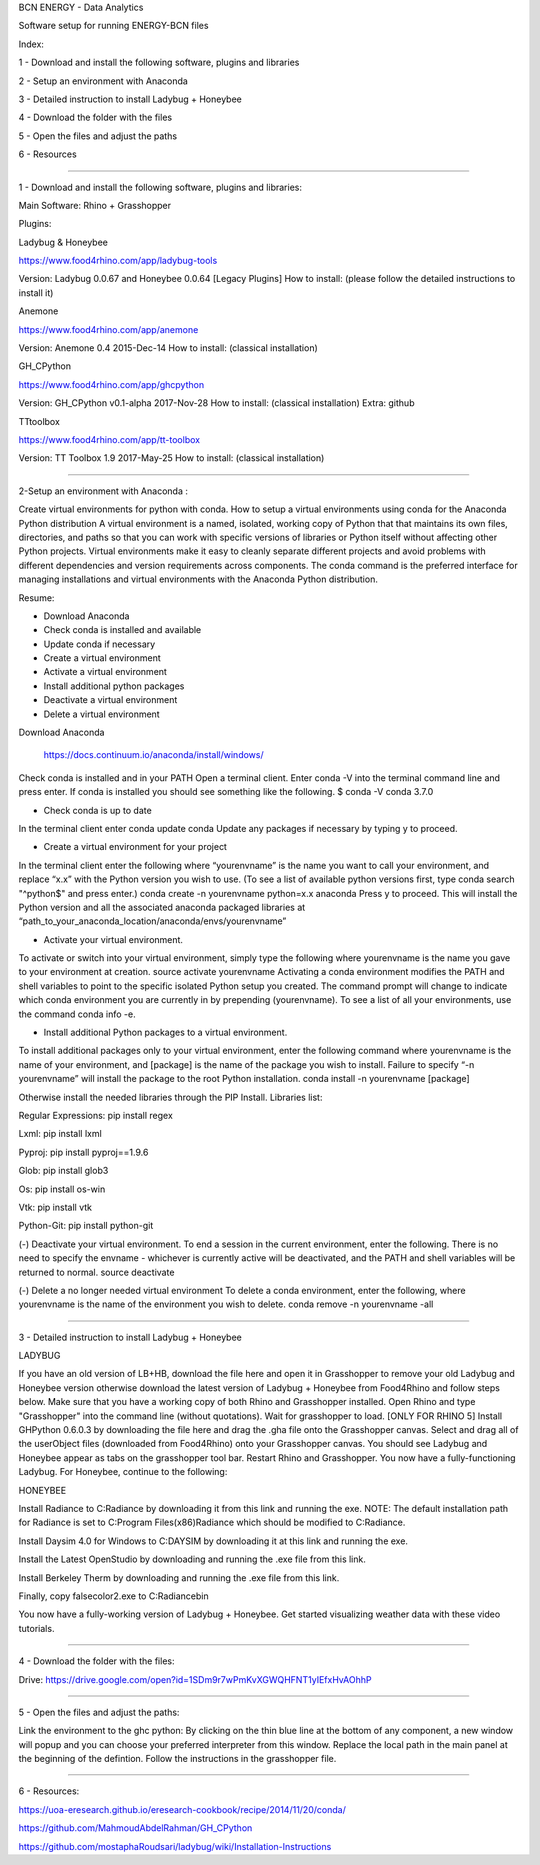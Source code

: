 BCN ENERGY - Data Analytics

Software setup for running ENERGY-BCN files

Index:

1 - Download and install the following software, plugins and libraries

2 - Setup an environment with Anaconda

3 - Detailed instruction to install Ladybug + Honeybee

4 - Download the folder with the files

5 - Open the files and adjust the paths

6 - Resources

____________________________________________________________________________

1 - Download and install the following software, plugins and libraries: 

Main Software: 
Rhino + Grasshopper 

Plugins:  

Ladybug & Honeybee 

https://www.food4rhino.com/app/ladybug-tools

Version:  Ladybug 0.0.67 and Honeybee 0.0.64 [Legacy Plugins]
How to install: (please follow the detailed instructions to install it) 


Anemone

https://www.food4rhino.com/app/anemone

Version: Anemone 0.4 2015-Dec-14
How to install: (classical installation) 


GH_CPython 

https://www.food4rhino.com/app/ghcpython

Version: GH_CPython v0.1-alpha 2017-Nov-28
How to install: (classical installation) 
Extra: github


TTtoolbox

https://www.food4rhino.com/app/tt-toolbox

Version: TT Toolbox 1.9 2017-May-25
How to install: (classical installation) 


__________________________________________________________________________

2-Setup an environment with Anaconda : 

Create virtual environments for python with conda.
How to setup a virtual environments using conda for the Anaconda Python distribution
A virtual environment is a named, isolated, working copy of Python that that maintains its own files, directories, and paths so that you can work with specific versions of libraries or Python itself without affecting other Python projects. Virtual environments make it easy to cleanly separate different projects and avoid problems with different dependencies and version requirements across components. The conda command is the preferred interface for managing installations and virtual environments with the Anaconda Python distribution. 

Resume:

- Download Anaconda

- Check conda is installed and available

- Update conda if necessary

- Create a virtual environment

- Activate a virtual environment

- Install additional python packages

- Deactivate a virtual environment

- Delete a virtual environment



Download Anaconda 

 https://docs.continuum.io/anaconda/install/windows/

Check conda is installed and in your PATH
Open a terminal client.
Enter conda -V into the terminal command line and press enter.
If conda is installed you should see something like the following.
$ conda -V
conda 3.7.0

- Check conda is up to date
In the terminal client enter
conda update conda
Update any packages if necessary by typing y to proceed.

- Create a virtual environment for your project
In the terminal client enter the following where “yourenvname” is the name you want to call your environment, and replace “x.x” with the Python version you wish to use. (To see a list of available python versions first, type conda search "^python$" and press enter.)
conda create -n yourenvname python=x.x anaconda
Press y to proceed. This will install the Python version and all the associated anaconda packaged libraries at “path_to_your_anaconda_location/anaconda/envs/yourenvname”

- Activate your virtual environment.
To activate or switch into your virtual environment, simply type the following where yourenvname is the name you gave to your environment at creation.
source activate yourenvname
Activating a conda environment modifies the PATH and shell variables to point to the specific isolated Python setup you created. The command prompt will change to indicate which conda environment you are currently in by prepending (yourenvname). To see a list of all your environments, use the command conda info -e.

- Install additional Python packages to a virtual environment.
To install additional packages only to your virtual environment, enter the following command where yourenvname is the name of your environment, and [package] is the name of the package you wish to install. Failure to specify “-n yourenvname” will install the package to the root Python installation.
conda install -n yourenvname [package]

Otherwise install the needed libraries through the PIP Install.
Libraries list: 

Regular Expressions: pip install regex

Lxml: pip install lxml

Pyproj: pip install pyproj==1.9.6

Glob: pip install glob3

Os: pip install os-win

Vtk: pip install vtk

Python-Git: pip install python-git  


(-) Deactivate your virtual environment.
To end a session in the current environment, enter the following. There is no need to specify the envname - whichever is currently active will be deactivated, and the PATH and shell variables will be returned to normal.
source deactivate

(-) Delete a no longer needed virtual environment
To delete a conda environment, enter the following, where yourenvname is the name of the environment you wish to delete.
conda remove -n yourenvname -all

____________________________________________________________________________

3 - Detailed instruction to install Ladybug + Honeybee

LADYBUG

If you have an old version of LB+HB, download the file here and open it in Grasshopper to remove your old Ladybug and Honeybee version otherwise download the latest version of Ladybug + Honeybee from Food4Rhino and follow steps below.
Make sure that you have a working copy of both Rhino and Grasshopper installed.
Open Rhino and type "Grasshopper" into the command line (without quotations). Wait for grasshopper to load.
[ONLY FOR RHINO 5] Install GHPython 0.6.0.3 by downloading the file here and drag the .gha file onto the Grasshopper canvas.
Select and drag all of the userObject files (downloaded from Food4Rhino) onto your Grasshopper canvas. You should see Ladybug and Honeybee appear as tabs on the grasshopper tool bar.
Restart Rhino and Grasshopper. You now have a fully-functioning Ladybug. For Honeybee, continue to the following:

HONEYBEE

Install Radiance to C:\Radiance by downloading it from this link and running the exe. NOTE: The default installation path for Radiance is set to C:\Program Files(x86)\Radiance which should be modified to C:\Radiance.

Install Daysim 4.0 for Windows to C:\DAYSIM by downloading it at this link and running the exe.

Install the Latest OpenStudio by downloading and running the .exe file from this link.

Install Berkeley Therm by downloading and running the .exe file from this link.

Finally, copy falsecolor2.exe to C:\Radiance\bin

You now have a fully-working version of Ladybug + Honeybee. Get started visualizing weather data with these video tutorials.



____________________________________________________________________________

4 - Download the folder with the files: 

Drive: https://drive.google.com/open?id=1SDm9r7wPmKvXGWQHFNT1yIEfxHvAOhhP

____________________________________________________________________________

5 - Open the files and adjust the paths: 

Link the environment to the ghc python: 
By clicking on the thin blue line at the bottom of any component, a new window will popup and you can choose your preferred interpreter from this window. 
Replace the local path in the main panel at the beginning of the defintion. 
Follow the instructions in the grasshopper file. 
 
____________________________________________________________________________

6 - Resources: 

https://uoa-eresearch.github.io/eresearch-cookbook/recipe/2014/11/20/conda/

https://github.com/MahmoudAbdelRahman/GH_CPython

https://github.com/mostaphaRoudsari/ladybug/wiki/Installation-Instructions



